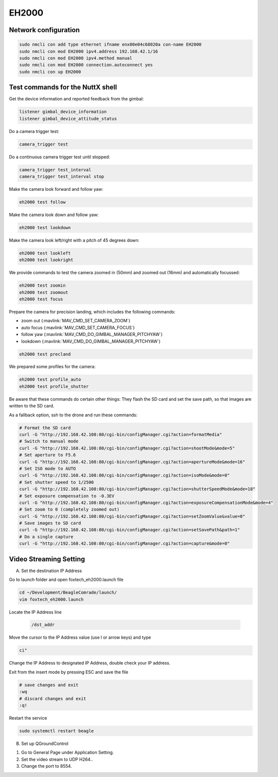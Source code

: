 ######
EH2000
######

Network configuration
=====================

.. code-block:: sh

   sudo nmcli con add type ethernet ifname enx00e04c68020a con-name EH2000
   sudo nmcli con mod EH2000 ipv4.address 192.168.42.1/16
   sudo nmcli con mod EH2000 ipv4.method manual
   sudo nmcli con mod EH2000 connection.autoconnect yes
   sudo nmcli con up EH2000

Test commands for the NuttX shell
=================================

Get the device information and reported feedback from the gimbal:

.. code-block:: sh

   listener gimbal_device_information
   listener gimbal_device_attitude_status

Do a camera trigger test:

.. code-block:: sh

   camera_trigger test

Do a continuous camera trigger test until stopped:

.. code-block:: sh

   camera_trigger test_interval
   camera_trigger test_interval stop

Make the camera look forward and follow yaw:

.. code-block:: sh

   eh2000 test follow

Make the camera look down and follow yaw:

.. code-block:: sh

   eh2000 test lookdown

Make the camera look left/right with a pitch of 45 degrees down:

.. code-block:: sh

   eh2000 test lookleft
   eh2000 test lookright

We provide commands to test the camera zoomed in (50mm) and zoomed out (16mm) and automatically focussed:

.. code-block:: sh

   eh2000 test zoomin
   eh2000 test zoomout
   eh2000 test focus

Prepare the camera for precision landing, which includes the following commands:

- zoom out (:mavlink:`MAV_CMD_SET_CAMERA_ZOOM`)
- auto focus (:mavlink:`MAV_CMD_SET_CAMERA_FOCUS`)
- follow yaw (:mavlink:`MAV_CMD_DO_GIMBAL_MANAGER_PITCHYAW`)
- lookdown (:mavlink:`MAV_CMD_DO_GIMBAL_MANAGER_PITCHYAW`)

.. code-block:: sh

   eh2000 test precland

We prepared some profiles for the camera:

.. code-block:: sh

   eh2000 test profile_auto
   eh2000 test profile_shutter

Be aware that these commands do certain other things: They flash the SD card and set the save path, so that images are written to the SD card.

As a fallback option, ssh to the drone and run these commands:

.. code-block:: sh

   # Format the SD card
   curl -G "http://192.168.42.108:80/cgi-bin/configManager.cgi?action=formatMedia"
   # Switch to manual mode
   curl -G "http://192.168.42.108:80/cgi-bin/configManager.cgi?action=shootMode&mode=5"
   # Set aperture to F5.6
   curl -G "http://192.168.42.108:80/cgi-bin/configManager.cgi?action=apertureMode&mode=16"
   # Set ISO mode to AUTO
   curl -G "http://192.168.42.108:80/cgi-bin/configManager.cgi?action=isoMode&mode=0"
   # Set shutter speed to 1/2500
   curl -G "http://192.168.42.108:80/cgi-bin/configManager.cgi?action=shutterSpeedMode&mode=18"
   # Set exposure compensation to -0.3EV
   curl -G "http://192.168.42.108:80/cgi-bin/configManager.cgi?action=exposureCompensationMode&mode=4"
   # Set zoom to 0 (completely zoomed out)
   curl -G "http://192.168.42.108:80/cgi-bin/configManager.cgi?action=setZoomValue&value=0"
   # Save images to SD card
   curl -G "http://192.168.42.108:80/cgi-bin/configManager.cgi?action=setSavePath&path=1"
   # Do a single capture
   curl -G "http://192.168.42.108:80/cgi-bin/configManager.cgi?action=capture&mode=0"

Video Streaming Setting
=======================
 
A. Set the destination IP Address
 
Go to launch folder and open foxtech_eh2000.launch file
 
.. code-block:: sh
 
   cd ~/Development/BeagleComrade/launch/	
   vim foxtech_eh2000.launch
 
Locate the IP Address line
 
 .. code-block:: sh
 	
   /dst_addr
 
Move the cursor to the IP Address value (use l or arrow keys) and type
 
.. code-block:: sh
 
   ci"
   
Change the IP Address to designated IP Address, double check your IP address.

Exit from the insert mode by pressing ESC and save the file
 
.. code-block:: sh
 
   # save changes and exit
   :wq
   # discard changes and exit
   :q!
 
Restart the service
 
.. code-block:: sh
 
   sudo systemctl restart beagle
 
B. Set up QGroundControl

1. Go to General Page under Application Setting.
2. Set the video stream to UDP H264..
3. Change the port to 8554. 
